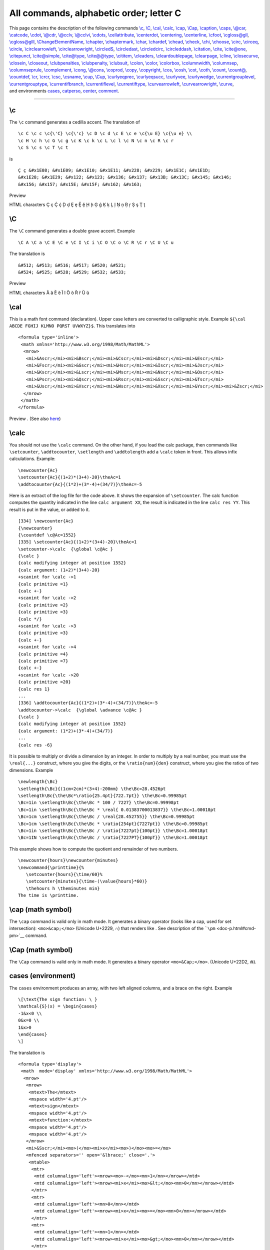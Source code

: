 All commands, alphabetic order; letter C
========================================

| This page contains the description of the following commands
  `\\c <#cmd-c>`__, `\\C <#cmd-CC>`__, `\\cal <#cmd-cal>`__,
  `\\calc <#cmd-calc>`__, `\\cap <#cmd-cap>`__, `\\Cap <#cmd-Ccap>`__,
  `\\caption <#cmd-caption>`__, `\\caps <#cmd-caps>`__,
  `\\@car <#cmd-car>`__, `\\catcode <#cmd-catcode>`__,
  `\\cdot <#cmd-cdot>`__, `\\@cdr <#cmd-car>`__,
  `\\@cclv <#cmd-cclv>`__, `\\@cclvi <#cmd-cclv>`__,
  `\\cdots <#cmd-cdots>`__, `\\cellattribute <#cmd-cellattribute>`__,
  `\\centerdot <#cmd-centerdot>`__, `\\centering <#cmd-centering>`__,
  `\\centerline <#cmd-centerline>`__, `\\cfoot <#cmd-cfoot>`__,
  `\\cgloss@gll <#cmd-cgloss>`__, `\\cgloss@glll <#cmd-cgloss>`__,
  `\\ChangeElementName <#cmd-changeelementname>`__,
  `\\chapter <#cmd-chapter>`__, `\\chaptermark <#cmd-chaptermark>`__,
  `\\char <#cmd-char>`__, `\\chardef <#cmd-chardef>`__,
  `\\chead <#cmd-chead>`__, `\\check <#cmd-check>`__,
  `\\chi <#cmd-chi>`__, `\\choose <#cmd-choose>`__,
  `\\circ <#cmd-circ>`__, `\\circeq <#cmd-circeq>`__,
  `\\circle <#cmd-circle>`__,
  `\\circlearrowleft <#cmd-circlearrowleft>`__,
  `\\circlearrowright <#cmd-circlearrowright>`__,
  `\\circledS <#cmd-circledS>`__, `\\circledast <#cmd-circledast>`__,
  `\\circledcirc <#cmd-circledcirc>`__,
  `\\circleddash <#cmd-circleddash>`__, `\\citation <#cmd-citation>`__,
  `\\cite <#cmd-cite>`__, `\\cite@one <#cmd-citeone>`__,
  `\\citepunct <#cmd-citepunct>`__, `\\cite@simple <#cmd-citesimple>`__,
  `\\cite@type <#cmd-citetype>`__, `\\cite@@type <#cmd-citetype>`__,
  `\\cititem <#cmd-cititem>`__, `\\cleaders <#cmd-cleaders>`__,
  `\\cleardoublepage <#cmd-cleardoublepage>`__,
  `\\clearpage <#cmd-clearpage>`__, `\\cline <#cmd-cline>`__,
  `\\closecurve <#cmd-closecurve>`__, `\\closein <#cmd-closein>`__,
  `\\closeout <#cmd-closeout>`__,
  `\\clubpenalties <#cmd-clubpenalties>`__,
  `\\clubpenalty <#cmd-clubpenalty>`__, `\\clubsuit <#cmd-clubsuit>`__,
  `\\colon <#cmd-colon>`__, `\\color <#cmd-color>`__,
  `\\colorbox <#cmd-colorbox>`__, `\\columnwidth <#cmd-columnwidth>`__,
  `\\columnsep <#cmd-columnwidth>`__,
  `\\columnseprule <#cmd-columnwidth>`__,
  `\\complement <#cmd-complement>`__, `\\cong <#cmd-cong>`__,
  `\\@cons <#cmd-car>`__, `\\coprod <#cmd-coprod>`__,
  `\\copy <#cmd-copy>`__, `\\copyright <#cmd-copyright>`__,
  `\\cos <#cmd-cos>`__, `\\cosh <#cmd-cosh>`__, `\\cot <#cmd-cot>`__,
  `\\coth <#cmd-coth>`__, `\\count <#cmd-count>`__,
  `\\count@ <#cmd-count-at>`__, `\\countdef <#cmd-countdef>`__,
  `\\cr <#cmd-cr>`__, `\\crcr <#cmd-crcr>`__, `\\csc <#cmd-csc>`__,
  `\\csname <#cmd-csname>`__, `\\cup <#cmd-cup>`__,
  `\\Cup <#cmd-Ccup>`__, `\\curlyeqprec <#cmd-curlyeqprec>`__,
  `\\curlyeqsucc <#cmd-curlyeqsucc>`__, `\\curlyvee <#cmd-curlyvee>`__,
  `\\curlywedge <#cmd-curlywedge>`__,
  `\\currentgrouplevel <#cmd-currentgrouplevel>`__,
  `\\currentgrouptype <#cmd-currentgrouptype>`__,
  `\\currentifbranch <#cmd-currentifbranch>`__,
  `\\currentiflevel <#cmd-currentifbranch>`__,
  `\\currentiftype <#cmd-currentifbranch>`__,
  `\\curvearrowleft <#cmd-curvearrowleft>`__,
  `\\curvearrowright <#cmd-curvearrowright>`__,
  `\\curve <#cmd-curve>`__,
| and environments `cases <#env-cases>`__, `catperso <#env-catperso>`__,
  `center <#env-center>`__, `comment <#env-comment>`__.

--------------

.. _cmd-c:

\\c
---

The ``\c`` command generates a cedilla accent. The translation of

.. container:: ltx-source

   ::

      \c C \c c \c{\'C} \c{\'c} \c D \c d \c E \c e \c{\u E} \c{\u e} \\
      \c H \c h \c G \c g \c K \c k \c L \c l \c N \c n \c R \c r 
      \c S \c s \c T \c t

is

.. container:: xml_out

   ::

      Ç ç &#x1E08; &#x1E09; &#x1E10; &#x1E11; &#x228; &#x229; &#x1E1C; &#x1E1D;
      &#x1E28; &#x1E29; &#x122; &#x123; &#x136; &#x137; &#x13B; &#x13C; &#x145; &#x146; 
      &#x156; &#x157; &#x15E; &#x15F; &#x162; &#x163;

Preview |cedilla accents|

HTML characters Ç ç Ḉ ḉ Ḑ ḑ Ȩ ȩ Ḝ ḝ Ḩ ḩ Ģ ģ Ķ ķ Ļ ļ Ņ ņ Ŗ ŗ Ş ş Ţ ţ

.. _cmd-CC:

\\C
---

The ``\C`` command generates a double grave accent. Example

.. container:: ltx-source

   ::

      \C A \C a \C E \C e \C I \C i \C O \C o \C R \C r \C U \C u

The translation is

.. container:: xml_out

   ::

      &#512; &#513; &#516; &#517; &#520; &#521;
      &#524; &#525; &#528; &#529; &#532; &#533;

Preview |double grave accents|

HTML characters Ȁ ȁ Ȅ ȅ Ȉ ȉ Ȍ ȍ Ȑ ȑ Ȕ ȕ

.. _cmd-cal:

\\cal
-----

This is a math font command (declaration). Upper case letters are
converted to calligraphic style. Example
``${\cal ABCDE FGHIJ KLMNO PQRST UVWXYZ}$``. This translates into

.. container:: xml_out

   ::

      <formula type='inline'>
       <math xmlns='http://www.w3.org/1998/Math/MathML'>
        <mrow>
         <mi>&Ascr;</mi><mi>&Bscr;</mi><mi>&Cscr;</mi><mi>&Dscr;</mi><mi>&Escr;</mi>
         <mi>&Fscr;</mi><mi>&Gscr;</mi><mi>&Hscr;</mi><mi>&Iscr;</mi><mi>&Jscr;</mi>
         <mi>&Kscr;</mi><mi>&Lscr;</mi><mi>&Mscr;</mi><mi>&Nscr;</mi><mi>&Oscr;</mi>
         <mi>&Pscr;</mi><mi>&Qscr;</mi><mi>&Rscr;</mi><mi>&Sscr;</mi><mi>&Tscr;</mi>
         <mi>&Uscr;</mi><mi>&Vscr;</mi><mi>&Wscr;</mi><mi>&Xscr;</mi><mi>&Yscr;</mi><mi>&Zscr;</mi>
        </mrow>
       </math>
      </formula>

Preview |$cal ...$|. (See also `here <mml_ex.html#math-font>`__)

.. _cmd-calc:

\\calc
------

You should not use the ``\calc`` command. On the other hand, if you load
the calc package, then commands like ``\setcounter``, ``\addtocounter``,
``\setlength`` and ``\addtolength`` add a ``\calc`` token in front. This
allows infix calculations. Example:

.. container:: ltx-source

   ::

      \newcounter{Ac}
      \setcounter{Ac}{(1+2)*(3+4)-20}\theAc=1
      \addtocounter{Ac}{(1*2)+(3*-4)+(34/7)}\theAc=-5

Here is an extract of the log file for the code above. It shows the
expansion of ``\setcounter``. The calc function computes the quantity
indicated in the line ``calc argument XX``, the result is indicated in
the line ``calc res YY``. This result is put in the value, or added to
it.

.. container:: log_out

   ::

      [334] \newcounter{Ac}
      {\newcounter}
      {\countdef \c@Ac=1552}
      [335] \setcounter{Ac}{(1+2)*(3+4)-20}\theAc=1
      \setcounter->\calc  {\global \c@Ac }
      {\calc }
      {calc modifying integer at position 1552}
      {calc argument: (1+2)*(3+4)-20}
      +scanint for \calc ->1
      {calc primitive =1}
      {calc +-}
      +scanint for \calc ->2
      {calc primitive =2}
      {calc primitive =3}
      {calc */}
      +scanint for \calc ->3
      {calc primitive =3}
      {calc +-}
      +scanint for \calc ->4
      {calc primitive =4}
      {calc primitive =7}
      {calc +-}
      +scanint for \calc ->20
      {calc primitive =20}
      {calc res 1}
      ...
      [336] \addtocounter{Ac}{(1*2)+(3*-4)+(34/7)}\theAc=-5
      \addtocounter->\calc  {\global \advance \c@Ac }
      {\calc }
      {calc modifying integer at position 1552}
      {calc argument: (1*2)+(3*-4)+(34/7)}
      ...
      {calc res -6}

It is possible to multiply or divide a dimension by an integer. In order
to multiply by a real number, you must use the ``\real{...}`` construct,
where you give the digits, or the ``\ratio{num}{den}`` construct, where
you give the ratios of two dimensions. Example

.. container:: ltx-source

   ::

      \newlength{\Bc}
      \setlength{\Bc}{(1cm+2cm)*(3+4)-200mm} \the\Bc=28.4526pt
      \setlength\Bc{\the\Bc*\ratio{25.4pt}{722.7pt}} \the\Bc=0.99985pt
      \Bc=1in \setlength\Bc{\the\Bc * 100 / 7227} \the\Bc=0.99998pt
      \Bc=1in \setlength\Bc{\the\Bc * \real{ 0.01383700013837}} \the\Bc=1.00018pt
      \Bc=1cm \setlength\Bc{\the\Bc / \real{28.452755}} \the\Bc=0.99985pt
      \Bc=1cm \setlength\Bc{\the\Bc * \ratio{254pt}{7227pt}} \the\Bc=0.99985pt
      \Bc=1in \setlength\Bc{\the\Bc / \ratio{7227pt}{100pt}} \the\Bc=1.00018pt
      \Bc=1IN \setlength\Bc{\the\Bc / \ratio{7227PT}{100pT}} \the\Bc=1.00018pt

This example shows how to compute the quotient and remainder of two
numbers.

.. container:: ltx-source

   ::

      \newcounter{hours}\newcounter{minutes}
      \newcommand{\printtime}{%
         \setcounter{hours}{\time/60}%
         \setcounter{minutes}{\time-(\value{hours}*60)}
         \thehours h \theminutes min}
      The time is \printtime.

.. _cmd-cap:

\\cap (math symbol)
-------------------

The ``\cap`` command is valid only in math mode. It generates a binary
operator (looks like a cap, used for set intersection):
``<mo>&cap;</mo>`` (Unicode U+2229, ∩) that renders like |$cap$|. See
description of the ```\pm`` <doc-p.html#cmd-pm>`__ command.

.. _cmd-Ccap:

\\Cap (math symbol)
-------------------

The ``\Cap`` command is valid only in math mode. It generates a binary
operator ``<mo>&Cap;</mo>``. (Unicode U+22D2, ⋒).

.. _env-cases:

cases (environment)
-------------------

The ``cases`` environment produces an array, with two left aligned
columns, and a brace on the right. Example

.. container:: ltx-source

   ::

      \[\text{The sign function: \ } 
      \mathcal{S}(x) = \begin{cases}
      -1&x<0 \\
      0&x=0 \\
      1&x>0
      \end{cases}
      \]

The translation is

.. container:: xml_out

   ::

      <formula type='display'>
       <math  mode='display' xmlns='http://www.w3.org/1998/Math/MathML'>
        <mrow>
         <mrow>
          <mtext>The</mtext>
          <mspace width='4.pt'/>
          <mtext>sign</mtext>
          <mspace width='4.pt'/>
          <mtext>function:</mtext>
          <mspace width='4.pt'/>
          <mspace width='4.pt'/>
         </mrow>
         <mi>&Sscr;</mi><mo>(</mo><mi>x</mi><mo>)</mo><mo>=</mo>
         <mfenced separators='' open='&lbrace;' close='.'>
          <mtable>
           <mtr>
            <mtd columnalign='left'><mrow><mo>-</mo><mn>1</mn></mrow></mtd>
            <mtd columnalign='left'><mrow><mi>x</mi><mo>&lt;</mo><mn>0</mn></mrow></mtd>
           </mtr>
           <mtr>
            <mtd columnalign='left'><mn>0</mn></mtd>
            <mtd columnalign='left'><mrow><mi>x</mi><mo>=</mo><mn>0</mn></mrow></mtd>
           </mtr>
           <mtr>
            <mtd columnalign='left'><mn>1</mn></mtd>
            <mtd columnalign='left'><mrow><mi>x</mi><mo>&gt;</mo><mn>0</mn></mrow></mtd>
           </mtr>
          </mtable>
        </mfenced>
        </mrow>
       </math>
      </formula>

|the sign function|

.. _cmd-caption:

\\caption
---------

Inside a ```figure`` <doc-f.html#env-figure>`__ or
```table`` <doc-t.html#env-table>`__ environment you can use
``\caption`` for a caption. Only one caption is allowed. See these
environments for examples.

.. _cmd-caps:

\\caps
------

Command from the soul package, that takes an argument and behaves like
``\textit``. For an example, see ```\ul`` <doc-u.html#cmd-ul>`__.

.. _cmd-car:

\\@car, \\@carcube, \\@cdr, \\@cons, \\@nil, \\@nnil
----------------------------------------------------

There are different ways to manipulate lists of tokens; some of them use
Lisp names, like those described here. The ``\@nil`` command is
undefined, it is used as end-of-list marker. The ``\@nnil`` command is a
macro without argument whose expansion is ``\@nil``; it is in general
used in comparisons. Both commands ``\@car`` and ``\@cdr`` read a token
list terminated by ``\@nil``, they return the first token, or the
remaining ones.

In Lisp, cons(A,B) produces a list whose car is A and whose cdr is B; in
other words, it adds a list element A in front of a list B. In TeX most
functions add material at the end of the list, for instance
``\addto@hook``; this is a command that takes as first argument a
reference to a token list register, it appends the second argument to
the end of the list. The command ``\g@addto@macro`` behaves the same,
but the first argument is the name of a command without argument. The g
in the command name means that the command is globally modified. The
command ``\@cons`` behaves in a similar fashion, but the result is fully
expanded, moreover, the ``\@elt`` token is added at the end of the
initial list. For instance ``\@addtoreset{foo}{bar}`` constructs the
token ``\cl@bar`` and calls ``\@cons`` with ``{foo}`` (with the braces)
as second argument. In some cases (for instance when you say
``\stepcounter``) the command ``\cl@bar`` is evaluated, with some value
of ``\@elt`` (for instance, as a macro that takes one argument, a
counter name and resets it).

.. container:: ltx-source

   ::

      \def\test#1{\def\res{#1}\ifx\foo\res\else \ERROR\fi}

      \edef\foo{\@car 123\@nil} \test{1}
      \edef\foo{\@car {1}23\@nil} \test{1}
      \edef\foo{\@car {123}{456}{7}\@nil} \test{123}
      \edef\foo{\@carcube1234567\@nil}\test{123}
      \edef\foo{\@cdr 123\@nil} \test{23}
      \edef\foo{\@cdr {134}{x}\@nil}   \test{x}
      \edef\foo{\@cdr {134}{{x}}\@nil} \test{{x}}
      \let\foo\@nnil \test{\@nil}
      \toks@={abc\foo}\addto@hook\toks@{x\bar}
      \expandafter\def\expandafter\foo\expandafter{\the\toks@} \test{abc\foo x\bar}
      \g@addto@macro\foo{y\gee} \test{abc\foo x\bar y\gee}
      \def\xx{456}
      \def\foo{123}\@cons\foo{\xx78}\test{123\@elt45678}

.. _cmd-catcode:

\\catcode
---------

When you say ``\catcode13 12``, you change the category code of the
character number 13 to the value 12. See
`scanint <doc-s.html#fct-scanint>`__ for details of how numbers are
read. The first integer must be a valid character code (between 0 and
255 in TeX, up to 65535 in *Tralics*), and the second a valid category
code (between 0 and 15). See documentation on
`catcodes <doc-symbols.html>`__ for how to use them. In a construction
like :literal:`\\catcode`\A=\catcode`\a`, the first number is
:literal:`\`\A`, it is followed by an optional equals sign, and the
second number is :literal:`\\catcode`\a`: this is the value of the
category code of the letter a.

.. _env-catperso:

catperso (obsolete Raweb environment)
-------------------------------------

The ``catperso`` environment takes one argument (a title), and the
content is put in a ``<catperso>`` element. This content should be a
list of ``\pers`` commands. See ```\pers`` <doc-p.html#cmd-pers>`__ for
an example.

.. _cmd-cclv:

\\@cclv, \\@cclvi
-----------------

If you say ``\count\@cclv=\@cclvi``, this puts 256 into the count
register number 255. Do not use these constants in any other context.

.. _cmd-cdot:

\\cdot (math symbol)
--------------------

The ``\cdot`` command is valid only in math mode. It generates a binary
operator (centered dot): ``<mo>&middot;</mo>``. (Unicode U+B7, ·) See
description of the ```\pm`` <doc-p.html#cmd-pm>`__ command.

.. _cmd-cdots:

\\cdots (math symbol)
---------------------

The ``\cdots`` command is valid only in math mode. It generates a
miscellaneous symbol (three centered dots in a row):
``<mo>&ctdot;</mo>``. (Unicode U+22EF, ⋯) See description of the
```\ldots`` <doc-l.html#cmd-ldots>`__ command.

.. _cmd-cellattribute:

\\cellattribute (Tralics command)
---------------------------------

If you say ``\cellattribute{columnalign}{left}``, this adds the
attribute pair ``columnalign='left'`` to the current cell. The command
can be used only in math mode; you should not use this command outside a
table (or a construction like the align environment that produces a
table). For an example of use, see
```\mathattribute`` <doc-m.html#cmd-mathattribute>`__.

.. _env-center:

center (environment)
--------------------

The effect of ``\begin{center} ... \end{center}`` is more or less the
same as ``{\centering ...}``. See below.

.. _cmd-centerdot:

\\centerdot (math symbol)
-------------------------

The ``\cdot`` command is valid only in math mode. It generates a
centered dot: ``<mo>&sdot;</mo>``. (Unicode U+22C5, ⋅) See description
of the ```\pm`` <doc-p.html#cmd-pm>`__ command.

.. _cmd-centering:

\\centering
-----------

The ``\centering`` command has two effects. It defines locally some
variable to a non-zero value (one, in fact). If this variable is set,
every paragraph will have a ``rend`` attribute (here ``rend='center'``).
The commands ``\par``, ``\indent`` and ``\noindent`` will behave in the
same fashion (indentation is incompatible with centering). The variable
is also set by the ``\raggedleft`` or ``\raggedright`` commands (in
these cases, indentation makes sense). Moreover, if the current
paragraph has no ``rend`` attribute, one will be added.

Instead of using the ``\centering``, ``\raggedleft`` or ``\raggedright``
commands, you can use the ``center``, ``flushright`` or ``flushleft``
environments. You can also use two environments ``quote`` and
``quotation``, that are not associated to a command. These environments
start a new paragraph. Note that “flushright” is the equivalent of
“raggedleft”. Example.

.. container:: ltx-source

   ::

      {\centering a \indent a1 \noindent a2 \\ a3\par a4} \par
      {\raggedleft b \indent b1 \noindent b2 \\ b3\par b4} \par
      {\raggedright c \indent c1 \noindent c2 \\ c3\par c4} \par
      {\centering\raggedright d \indent d1 \noindent d2 \\ d3\par d4} \par
      {f\centering\raggedright e \indent e1 \noindent e2 \\ e3\par e4} \par
      \begin{center}A \indent A1 \noindent A2 \\ A3 \par A4\end{center}
      \begin{flushright}B \indent B1 \noindent B2 \\ B3 \par B4\end{flushright}
      \begin{flushleft}C \indent C1 \noindent C2 \\ C3\par C4\end{flushleft}
      \begin{center}\begin{flushleft}D \indent D1 \noindent D2 \\ D3\par D4\end{flushleft}\end{center}
      F\begin{center}\begin{flushleft} E \indent E1 \noindent E2 \\ E3 \par E4\end{flushleft}\end{center}
      \begin{quote}I \indent I1 \noindent I2 \\ I3 \par I4\end{quote}
      \begin{quotation}J \indent J1 \noindent J2 \\ J3 \par J4\end{quotation}

The translation is the following. There are two lines with
``\centering\raggedright``. In the first case, the command is seen in
vertical mode (outside paragraph), so that the letter d will be in a new
paragraph, a flushed-left one. In the second case, the command appears
in vertical mode, so that ``f\centering`` will center the f (and the e
that follows). The e1 is flushed-left since ``\\`` start a new
paragraph. On the other hand, D and E are flushed left, because the
environment insert an implicit ``\par`` (both letters are seen in
vertical mode).

The XML result is `shown here <doc-laux.html#centering>`__.

The names in the example above are not hard coded. If the configuration
file contains the following lines,

.. container:: ltx-source

   ::

        att_rend = "Rend"
        att_centering = "Center"
        att_flush_left = "FlushLeft"
        att_flush_right = "FlushRight"
        att_quote = "Quote"
        att_quotation = "Quotation"
        att_noindent = "Noindent"

then the translation will be as `shown
here <doc-laux.html#centering-new>`__.

.. _cmd-centerline:

\\centerline
------------

Implemented as a no-op in *Tralics* for compatibility reasons before
version 2.11.3. After that, the three commands ``\centerline``,
``\leftline`` and ``\rightline`` are ignored inside a table or figure,
they start a new paragraph otherwise. These three commands, as well as
``\llap`` and ``\rlap`` produce a line element, with an attribute
depending on the command. Example:

.. container:: ltx-source

   ::

      \centerline{A\it B}\leftline{C\it D}\rightline{E\it F}\rlap{G\it H}\llap{I\it J}

Translation

.. container:: xml_out

   ::

      <p>
      <line rend='center'>A<font-italic-shape>B</font-italic-shape></line>
      <line rend='left'>C<font-italic-shape>D</font-italic-shape></line>
      <line rend='right'>E<font-italic-shape>F</font-italic-shape></line>
      <line rend='rlap'>G<font-italic-shape>H</font-italic-shape></line>
      <line rend='llap'>I<font-italic-shape>J</font-italic-shape></line></p>

.. _cmd-cfoot:

\\cfoot
-------

The ``\cfoot`` command is valid only if the fancyvrb package is loaded.
It takes an optional argument A, and a required argument B (the default
value of A is B). The effect is to define the middle part of the page
footer to A for even pages, to B for odd pages. For more information,
see documentation of ```\fancyhf`` <doc-f.html#cmd-fancyhf>`__.

.. _cmd-cgloss:

\\cgloss@gll, \\cgloss@glll
---------------------------

These are the internal commands used by the cgloss4e package.

.. _cmd-changeelementname:

\\ChangeElementName (Tralics command)
-------------------------------------

The default translation of ``\pagereref{here}`` has the form
``<ref target='uid2' rend='page'/>`` You can change it to
``<Ref target='uid2' rend='Page'/>`` by either adding a declaration in
the configuration file (the first three lines shown here produce the
same effect):

.. container:: ltx-source

   ::

      xml_ref_name="Ref"
      xml_ref="Ref"
      elt_ref="Ref"
      att_page="Page"

or by adding a declaration in the source file, as shown here. There is
no prefix such as 'elt or 'att'. The starred version changes the
attribute name, the unstarred one changes the element name.

.. container:: ltx-source

   ::

      \ChangeElementName{ref}{Ref}
      \ChangeElementName*{page}{Page}

There are are items in the configuration file that do not start with one
of those prefixes; the value cannot be changed in the TeX file. In some
cases, setting a value in the configuration file is equivalent to
specifying an argument to the Tralics program, in this case the behavior
is explained in `Options of the tralics command <raweb.html#options>`__,
otherwise follow links.

-  The values lang_fr and lang_en can be used to change the value of the
   language attribute of the main element, in case it is used.
-  The value distinguish_refer_in_rabib must be true, false, yes or no;
   it is specific to the raweb, you can use an option (with the same
   name) to the program instead.
-  The effect of entity_names="foo" is the same as calling the program
   with option entnames=foo
-  The effect of alternate_item=true/false is to change the ``\item``
   command, see `\\@item <doc-i.html#cmd-at-item>`__.
-  The effect of url_font is to provide a default value for
   ```\urlfont`` <doc-u.html#cmd-url-font>`__.
-  The effect of everyjob is to set
   ```\everyjob`` <doc-e.html#cmd-everyjob>`__.
-  The effect no_footnote_hack=true/false is to modify the behavior of
   ```\footnote`` <doc-f.html#cmd-footnote>`__.
-  The effect use_font_elt=true/false use_all_sizes=true/false
   pack_font_att=true/false is to modify the translation of font
   changing commands like ```\rm`` <doc-r.html#cmd-rm>`__, see also
   ```\fontencoding`` <doc-f.html#cmd-ltfont>`__.
-  The effect of bibtex_fields=L and bibtex_extensions=L is to extend
   the list of bibliography fields or entry types with values from the
   space-separated list L.
-  The effect mfenced_separator_val="value" is to add
   ``separators='value'`` as attribute pair in a ``<mfenced/>`` element.
   Special case: if value is NONE, no attribute is added, if value is
   mrow, then a ``<mrow/>`` element is added to the math formula so that
   separators become useless.
-  Setting theme_vals, ur_vals, section_vals, fullsection_vals,
   affiliation_vals, profession_vals is meaningful only in Raweb mode,
   and modifying the values is only allowed for the Raweb Team. See
   `Configuration file for the raweb <raweb.html#conffile>`__ for
   details.
-  The effect of mml_font_normal ="foo" is to change the name of the
   normal math font in no-MathMl mode; there are 15 such fonts, see
   `math fonts <doc-m.html#cmd-mmlfont>`__ for details.
-  Setting makefo, makehtml, checkxml, makepdf, makedvi, dvitops,
   generatedvi, generateps is obsolete.

.. _cmd-chapter:

\\chapter
---------

The ``\chapter`` command is used to divide a text in smaller parts. It
increments the ``chapter`` counter and resets the dependent counters.
See the description of the ```\part`` <doc-p.html#cmd-part>`__ command.

.. _cmd-chaptermark:

\\chaptermark
-------------

The ``\chaptermark`` command takes one argument, and does nothing. It is
called in LaTeX, by the ``\chapter`` command, with as argument the name
of the chapter. (In *Tralics*, the sectioning commands like ``\chapter``
do not call ``\xxxmark``). Its purpose is to define page marks. See
```\markright`` <doc-m.html#cmd-markright>`__ for explanations on
``\markmark`` and ``\markboth`` and the mark system.

In the report class, page headings use either ``\leftmark`` and
``\rightmark`` (for even and odd numbered pages) or ``\rightmark``
(single-side case). The ``\ps@headings`` command redefines the mark
command as follows.

.. container:: ltx-source

   ::

       
      % two-sided code 
      \renewcommand\chaptermark[1]{%
        \markright {\MakeUppercase{%
           \ifnum \c@secnumdepth >\m@ne
               \@chapapp\ \thechapter. \ %
           \fi
           #1}}}
      % single-sided case 
      \renewcommand\chaptermark[1]{%
        \markboth {\MakeUppercase{%
          \ifnum \c@secnumdepth >\m@ne
              \@chapapp\ \thechapter. \ %
          \fi
          #1}}{}}%

.. _cmd-char:

\\char
------

The ``\char`` command is a TeX primitive that reads an integer that
should be a valid letter. In TeX, numbers should be in the range 0-255.
See `scanint <doc-s.html#fct-scanint>`__ for details. In *Tralics*, a
27bit integer is allowed. Characters less than 32 or greater than 255
are printed using a &# notation; the three characters < > and & are
printed symbolically, the null character is not printed; otherwise the
character is printed as-is.

In the following example, the current language is French, and the last
line shows what *Tralics* does with normal characters. There is also a
line indicating the result in verbatim mode.

.. container:: ltx-source

   ::

      {\language=1
      \char60\ \char0\ \char 10\ \char233\ \char 300\ 
      \char126\ \char45- \char39' \char96` \char60< \char62>
      \char59\char58\char33\char63\char171\char 187\char38
      \verb@~--''``<<>>;:!?«»&@
      ~--''``<<>>;:!?«»\&}

The XML result is the following:

.. container:: xml_out

   ::

      &lt;  &#xA; é &#x12C; ~ -- '' `` &lt;&lt; &gt;&gt;
      ;:!?«»&amp;
      <hi rend='it'>~-&ZeroWidthSpace;-&ZeroWidthSpace;'&ZeroWidthSpace;'&ZeroWidthSpace;
      `&ZeroWidthSpace;`&ZeroWidthSpace;&lt;&ZeroWidthSpace;&lt;&ZeroWidthSpace;&gt;&ZeroWidthSpace;
      &gt;&ZeroWidthSpace;;:!?«»&amp;</hi>
      &nbsp;&ndash;&nbsp;»«&nbsp;«&nbsp;»&nbsp;;&nbsp;:&nbsp;!&nbsp;?«&nbsp;»&amp;

Note the following. Using the ``\char`` command disable ligatures
(double and triple dash into en-dash or em-dash, quotes into guillemets
in French). The same is done in verbatim mode. However, in verbatim mode
a special ``&ZeroWidthSpace;`` character entity is added (depending on
the command line options), to make sure that the ligatures will not
appear later (for instance, if TeX rereads the XML).

.. _cmd-chardef:

\\chardef
---------

If you say ``\chardef\foo124``, then you can use ``\foo`` instead of
``\char124``. See `scanint <doc-s.html#fct-scanint>`__ for how numbers
are read. For instance, after the declaration
:literal:`\\chardef\#=`\#`, you can use ``\#`` when you want to typeset
a sharp sign. In TeX, characters have 8bits, *Tralics* allows 27bit
characters. (The translation of ``\char67108864`` is ``&#x4000000;``,
whether or not this is valid XML.)

After ``\chardef\active=13``, you can say
:literal:`\\catcode`\A=\active` when you want the letter A to become
active. (the ``\active`` command is defined in this way in LaTeX and
*Tralics*). But outside this context, ``\active`` is a character (German
opening comma in the T1 font encoding).

Finally, the ```\newbox`` <doc-n.html#cmd-newbox>`__ command uses
``\chardef`` for defining the reference.

.. _cmd-chead:

\\chead
-------

The ``\chead`` command is valid only if the fancyvrb package is loaded.
It takes an optional argument A, and a required argument B (the default
value of A is B). The effect is to define the middle part of the page
header to A for even pages, to B for odd pages. For more information,
see documentation of ```\fancyhf`` <doc-f.html#cmd-fancyhf>`__.

.. _cmd-check:

\\check
-------

The ``\check`` command puts a check accent over a kernel. It works only
in math mode (in text mode, you should use the
`\\v <doc-v.html#cmd-v>`__ command). See also the
```\acute`` <doc-a.html#cmd-acute>`__ command.

.. _cmd-chi:

\\chi (math symbol)
-------------------

The ``\chi`` command is valid only in math mode. It generates a Greek
letter: ``<mi>&chi;</mi>`` (Unicode U+3C7, χ) that renders like
|$chi$|. See description of the ```\alpha`` <doc-a.html#cmd-alpha>`__
command.

.. _cmd-choose:

\\choose
--------

This is a Plain TeX command, defined as ``\atopwithdelims()``. Instead
of ``a\choose b``, you should use the LaTeX construction
``\binom{a}{b}``. See description of the
```\atopwithdelims`` <doc-a.html#cmd-atopwithdelims>`__ and
```\binom`` <doc-b.html#cmd-binom>`__ commands.

.. _cmd-circ:

\\circ (math symbol)
--------------------

The ``\circ`` command is valid only in math mode. It generates a binary
operator (small circle): ``<mo>&SmallCircle;</mo>`` (Unicode U+2218, ∘)
that renders like |$circ$|. See description of the
```\pm`` <doc-p.html#cmd-pm>`__ command.

.. _cmd-circeq:

\\circeq (math symbol)
----------------------

The ``\circeq`` command is valid only in math mode. It generates
``<mo>&circeq;</mo>`` (Unicode U+2257, ≗).

.. _cmd-circle:

\\circle
--------

You can say ``\circle{diam}`` or ``\circle*{diam}`` in a
`picture <doc-p.html#env-picture>`__ environment. The result is a
(hollow) circle or a disk (filled circle), whose center is the reference
point, and whose diameter is the argument. Examples are given elsewhere.

.. _cmd-circlearrowleft:

\\circlearrowleft (math symbol)
-------------------------------

The ``\circlearrowleft`` command is valid only in math mode. It
generates ``<mo>&#x2940;</mo>`` (Unicode U+2940, ⥀).

.. _cmd-circlearrowright:

\\circlearrowright (math symbol)
--------------------------------

The ``\circlearrowright`` command is valid only in math mode. It
generates ``<mo>&#x2941;</mo>`` (Unicode U+2941, ⥁).

.. _cmd-circledS:

\\circledS (math symbol)
------------------------

The ``\circledS`` command is valid only in math mode. It generates
``<mo>&circledS;</mo>`` (Unicode U+24C8, Ⓢ).

.. _cmd-circledast:

\\circledast (math symbol)
--------------------------

The ``\circledast`` command is valid only in math mode. It generates
``<mo>&circledast;</mo>`` (Unicode U+229B, ⊛).

.. _cmd-circledcirc:

\\circledcirc (math symbol)
---------------------------

The ``\circeq`` command is valid only in math mode. It generates
``<mo>&circledcirc;</mo>`` (Unicode U+229A, ⊚).

.. _cmd-circleddash:

\\circleddash (math symbol)
---------------------------

The ``\circleddash`` command is valid only in math mode. It generates
``<mo>&circleddash;</mo>`` (Unicode U+229D, ⊝).

.. _cmd-citation:

\\citation (Tralics command)
----------------------------

The ``\citation`` command is used by *Tralics* to start a bibliographic
reference. In general, the command is created by *Tralics* from a bib
file. Let's consider this reference to the MathML Web page.

.. container:: ltx-source

   ::

      @Misc{mathml2,
        author =  {David Carlisle and 
                   Patrick Ion and
                   Robert Miner and
                   Nico Poppelier},
        title =    {Mathematical Markup Language (MathML) Version 2.0},
        howpublished = {http://www.w3.org/TR/MathML2/},
        year =     {2001},
      }

It will be translated by *Tralics* into this piece of LaTeX code.

.. container:: ltx-source

   ::

      \citation{CIMP01}{cite:mathml2}{bid4}{year}{misc}
      \bauthors{\bpers[David]{D.}{}{Carlisle}{}
        \bpers[Patrick]{P.}{}{Ion}{}\bpers[Robert]{R.}{}{Miner}{}
         \bpers[Nico]{N.}{}{Poppelier}{}}
      \cititem{btitle}{Mathematical Markup Language (MathML) Version 2.0}
      \cititem{bhowpublished}{http://www.w3.org/TR/MathML2/}
      \cititem{byear}{2001}
      \endcitation

The ``\citation`` command takes 5 parameters. The first argument is the
printed key. This is computed by *Tralics* as the initials of the
authors, plus two digits of the year (in some cases, it can be a number,
from one to N). The next argument is the cite key (note that
``\cite{foo}`` wants a citation with ``cite:foo``). The next argument is
a unique ID (*Tralics* uses ``bid`` plus an integer). Then comes a
string that is used for the Raweb (`year' is the default, but it can be
\`foot' or \`refer'). The last argument is a string (*Tralics* uses the
bibtex type of the entry). After this fifth argument, there can be an
optional argument that is ignored. The translation of ``\citation`` is a
``<citation>`` element with all the arguments as attributes. Here is the
translation of the previous entry.

.. container:: xml_out

   ::

      <citation from='year' key='CIMP01' id='bid4' userid='cite:mathml2' type='misc'>
      <bauteurs><bpers prenom='D.'  nom='Carlisle' prenomcomplet='David'/>
        <bpers prenom='P.' nom='Ion'  prenomcomplet='Patrick'/>
        <bpers prenom='R.' nom='Miner' prenomcomplet='Robert'/>
        <bpers prenom='N.' nom='Poppelier'  prenomcomplet='Nico'/>
        </bauteurs>
      <btitle>Mathematical Markup Language (MathML) Version 2.0</btitle>
      <bhowpublished>http://www.w3.org/TR/MathML2/</bhowpublished>
      <byear>2001</byear>
      </citation>

.. _cmd-cite:

\\cite, \\natcite
-----------------

The ``\cite`` command takes as argument a list of bibliographic
references and generates a ``<cit>`` element for each reference. The
value of the element is a ``<ref>`` element, whose ``target`` attribute
is computed when *Tralics* translates the ``\citation`` command
associated to it (see ```\citation`` <doc-c.html#cmd-citation>`__); this
mechanism has been generalised in version 2.5, see
```\cite@one`` <doc-c.html#cmd-citeone>`__.

The ``\natcite`` command produces a single ``<Cit>`` element, containing
one ``<ref>`` per citation. For instance
``\natcite[foo][bar][gee]{ref1,ref2}`` translates to

.. container:: xml_out

   ::

      <Cit type='foo'>(bar <ref target='bid0'/>;<ref target='bid1'/>, gee)</Cit>

The parentheses, commas, semi-colons etc are customized via the natbib
package.

The ``\cite`` command can take an optional argument, which is added to
the first ``<cit>`` element. No ``\cite`` command can appear in the
bibliography. Example:

.. container:: ltx-source

   ::

      \cite{toto,titi} \cite[text]{toto,titi} 
      \cite{mathml2}\cite[foo]{mathml2}

This is the resulting XML.

.. container:: xml_out

   ::

      <cit><ref target='bid0'/></cit><cit><ref target='bid1'/></cit>
      <cit><ref target='bid0'>text</ref></cit><cit><ref target='bid1'/></cit>
      <cit><ref target='bid2'/></cit><cit><ref target='bid2'>foo</ref></cit>

The resulting preview could be: |cite example|. Here the value of the
optional argument has disappeared, the red color means that you can
click on it (of course, you cannot click on the image).

The exact mechanism is the following. The ``\cite`` command has two
optional arguments, type and text, if only one argument is given, it is
the text. If the type is \`year' or \`refer', it is replaced by an empty
value. The ``\footcite`` command is equivalent to ``\cite``, but the
type is \`foot', there is one optional argument, the text. The required
argument of both the commands is a list of references. A token list is
constructed as follows: ``\footcitepre`` is inserted in the case of
``\footcite``. For each X in the reference list,
``\cite@one{type}{X}{text}`` is added to the result; the \`text' is
reset to empty after the first use. A separator is added between two
references; it is ``\footcitesep`` for ``\footcite``, and ``\citepunct``
otherwise. In the example shown above, we assume that the expansion of
this separator is empty. Once the list is constructed, it will be
expanded.

.. _cmd-citepunct:

\\citepunct (Tralics command)
-----------------------------

This command is used as separator for citations. Its default value is
comma-space.

.. _cmd-citeone:

\\cite@one (Tralics command)
----------------------------

The ``\cite@one{X}{Y}{Z}`` command is an internal command for citations.
There are three arguments: type, ref and text. The translation is a
single ``<cit>`` element. The value of the element is a ``<ref>``
element, whose ``target`` attribute points to an element created by the
``\citation`` command, according to the type and ref arguments (see also
`2.8.3 Bibliography and the raweb <raweb.html#rabib3>`__). Its value is
the translation of the text argument. In the case where the type is
“foot”, then ``rend='foot'`` is added to the attribute list of the
``<cit>`` element.

.. _cmd-citesimple:

\\cite@simple (Tralics command)
-------------------------------

Translation of ``\cite@simple{Knuth}`` is ``<ref target='xx'/>``.

.. _cmd-citetype:

\\cite@type, \\cite@@type (Tralics command)
-------------------------------------------

If ``\cite@@type`` is defined, it should be a command without arguments,
whose translation is only text; this text is added by ``\cite@one`` to
the attribute list of the current element, with name 'type'. [What
follows applies to version before 2.12.1] In the file natbib.plt v1.0,
we defined ``\def\cite@type#1#2{{\def \cite@@type {#1} \cite{#2}}}``,
and ``\def\citeyear{\cite@type{year}}``. Thus, ``\citeyear`` is like
``\cite``, but it takes no optional argument. Each ``<cit>`` element has
the attribute ``type='year'``.

.. _cmd-cititem:

\\cititem (Tralics command)
---------------------------

The ``\cititem`` command takes two arguments, the first is a character
string, that should be a valid XML element name, the second argument is
the content of this element; for usage, see
```\citation`` <doc-c.html#cmd-citation>`__. The translation of
``\cititem{foo}{bar}`` is ``<foo>bar</foo>``. The command is allowed
only in bibtex mode (say, inside a ``citation`` environment). However,
if ``\cititem-foo`` is defined (and not ``\relax``), this command is
called with argument ``bar``, and can be used, whatever the context.

.. _cmd-cleaders:

\\cleaders
----------

The ``\cleaders`` commands reads a box and names it \`cleaders'. See
`\\xleaders <doc-x.html#cmd-xleaders>`__ for details.

.. _cmd-cleardoublepage:

\\cleardoublepage
-----------------

The ``\cleardoublepage`` command did nothing in *Tralics* until version
2.11.3. It translates now to ``<cleardoublepage/>``, since there is no
page (neither single nor double) to clear.

.. _cmd-clearpage:

\\clearpage
-----------

The ``\clearpage`` command did nothing in *Tralics* until version
2.11.3. It translates now to ``<clearpage/>``.

.. _cmd-cline:

\\cline
-------

The ``\cline`` command takes one argument that is formed of two integers
*A* and *B* separated by a dash, with *0< A<=B* for instance,
``\cline{6-6}``, but you can also say
``\count0=1 \count1=3 \cline{\count0 -\count1}``. The effect is to put
an horizontal rule between rows *A* and *B* in a table. The idea is to
add, to some cells of the current current row, a
``bottom-border='true'`` attribute; the spans of each being taken into
account. If this fails, then a new row is added; it contains an empty
cells that spans over *A-1* columns, followed by a cell that spans over
*B+1* columns, with a ``bottom-border='true'`` attribute. See
description of the `\\\\ <doc-symbols.html#symbol-backslash>`__ command
for an example. See also the `page on arrays <doc-array.html>`__.

.. _cmd-closecurve:

\\closecurve
------------

The ``\closecurve`` command is defined by the curves package. See
```\arc`` <doc-a.html#cmd-arc>`__.

.. _cmd-closein:

\\closein
---------

You say ``\closein N``, where N is a valid input channel number (between
0 and 15, see `scanint <doc-s.html#fct-scanint>`__ for details). This
closes input channel number N. See
```\openin`` <doc-o.html#cmd-openin>`__ for an example.

.. _cmd-closeout:

\\closeout
----------

You say ``\closeout N``, where N is a valid output channel number
(between 0 and 15, see `scanint <doc-s.html#fct-scanint>`__ for
details). This closes output channel number N. See
```\openout`` <doc-o.html#cmd-openout>`__ for details.

.. _cmd-clubpenalties:

\\clubpenalties (internal integer)
----------------------------------

This is an extension defined by ε-TeX. See
```\widowpenalties`` <doc-w.html#cmd-widowpenalties>`__ for syntax and
usage.

.. _cmd-clubpenalty:

\\clubpenalty (internal integer)
--------------------------------

When you say ``\clubpenalty=100``, then TeX will use 100 as penalty for
a lonely line at the bottom of a page, when it computes optimal page
breaks. Unused by *Tralics*. (See `scanint <doc-s.html#fct-scanint>`__
for details of argument scanning).

.. _cmd-clubsuit:

\\clubsuit (math symbol)
------------------------

The ``\clubsuit`` command is valid only in math mode. It generates a
miscellaneous symbol (looks like a club suit): ``<mo>&clubsuit;</mo>``
(Unicode U+2663, ♣) that renders like |$clubsuit$|. See description of
the ```\ldots`` <doc-l.html#cmd-ldots>`__ command.

.. _cmd-colon:

\\colon (math symbol)
---------------------

The ``\colon`` command is valid only in math mode. It generates
``<mo lspace='0pt'>:</mo>``. This is a colon that has no space on the
left.

.. _cmd-color:

\\color, \\textcolor
--------------------

Colors are implemented in *Tralics* since version 2.13.4. The idea is to
define a color pool, and use references to it. The set of used colors
will be included at the start of the XML document, see example below.
The color package predefines basic colors (*black*, *white*, *red*,
*green*, *blue*, *cyan*, *magenta*, *yellow*), and if the option
``dvipsnames`` is given, more colors (like *Red*, *WildStrawberry*) are
defined in the ``named`` model. In the example that follows, colors 77,
79, and 80 are anonymous, while color 78 is user defined. We show here
the pool used in the example that follows.

.. container:: xml_out

   ::

      <colorpool><color id='colid3' value='1,0,0' model='rgb' name='red'/>
      <color id='colid4' value='0,1,0' model='rgb' name='green'/>
      <color id='colid10' value='0,0,1,0' model='cmyk' name='Yellow'/>
      <color id='colid24' value='0,1,1,0' model='cmyk' name='Red'/>
      <color id='colid27' value='0,0.96,0.39,0' model='cmyk' name='WildStrawberry'/>
      <color id='colid51' value='1,1,0,0' model='cmyk' name='Blue'/>
      <color id='colid77' value='.1,.2,.3' model='rgb'/>
      <color id='colid78' value='.1,.2,.3' model='rgb' name='mygreen'/>
      <color id='colid79' value='0,1,1,1' model='cmyk'/>
      <color id='colid80' value='.1,.2,.3,.4' model='cmyk'/>
      </colorpool>

The interpretation of ``\textcolor{red}{text}`` is the same as
``{\color{red}text}``. These two commands accept either a declared color
(like *red*, *Yellow* or *mygreen*) or a color model and a value as in
``\color[rgb]{.1,.2,.3}``. For simplicity ``\color[named]{Yellow}`` is
the same as ``\color{Yellow}`` (in LaTeX, this equivalence is provided
only if the package option ``usenames`` is given). The effect of
``\color{red}`` is to select the color \`colid3' as current color. The
``\normalcolor`` command selects the normal color. *Tralics* implements
colors like fonts: whenever a new paragraph is started, it may contain
one or more ``<hi>`` elements with the current color or font. Example.

.. container:: ltx-source

   ::

      {\color{red} textA \par textB {\it textC} textD}out
      {\color{Red} textD \color {Blue} textE \color[rgb]{.1,.2,.3} textF}out
      {\color[named]{Yellow} textG {\normalcolor this} and that}
      \colorbox{red}{textH etc\textcolor{myred}{redtext}etc\textcolor{mygreen}{greentext}}

Translation

.. container:: xml_out

   ::

      <p><hi color='colid3'>textA</hi></p>
      <p><hi color='colid3'>textB </hi><hi rend='it'><hi 
          color='colid3'>textC</hi></hi><hi color='colid3'> textD</hi>out
      <hi color='colid24'> textD </hi><hi color='colid51'> textE </hi><hi
          color='colid77'> textF</hi>out
      <hi color='colid10'> textG </hi>this<hi color='colid10'> and that</hi>
      <mbox color='colid3'>textH etc<hi color='colid27'>redtext</hi>etc<hi 
        color='colid78'>greentext</hi></mbox>

The command ``\definecolor`` takes 3 arguments, a color name, a model
and a value. If the model is ``named``, the value should be the name of
a color declared in the ``named`` model like *Yellow*. In fact, in the
example below, *myred* is a synonym for *WildStrawberry*, and *Tralics*
does not check that the color exists (an error will be signaled later,
when the color is used). The ``\pagecolor`` takes the same arguments as
``\color``, translation is a ``<pagecolor>`` element with a ``color``
attribute.

.. container:: ltx-source

   ::

      \definecolor{myred}{named}{WildStrawberry}
      \definecolor{mygreen}{rgb}{.1,.2,.3}
      \pagecolor{green}\pagecolor[rgb]{0,1,0}
      \colorbox{red}{textH etc\textcolor{myred}{redtext}etc%
       \textcolor{mygreen}{greentext}}
      \colorbox[cmyk]{0,1,1,1}{textI}
      \fcolorbox{red}{green}{textJ}
      \fcolorbox[cmyk]{0,1,1,1}{.1,.2,.3,.4}{textK}

Translation

.. container:: xml_out

   ::

      <pagecolor color='colid4'/><pagecolor color='colid4'/>
      <mbox color='colid3'>textH etc<hi color='colid27'>redtext</hi>etc
           <hi color='colid78'>greentext</hi></mbox>
      <mbox color='colid79'>textI</mbox>
      <mbox color2='colid4' color='colid3'>textJ</mbox>
      <mbox color2='colid80' color='colid79'>textK</mbox>

.. _cmd-colorbox:

\\colorbox, \\fcolorbox
-----------------------

These two commands behave like ``\mbox``, they produce a ``<mbox>``
element, but take an additional argument (the color) or two arguments
(in the case of ``\fcolorbox``, it is the color and the frame color). An
additional optional argument specifies the color model, see example
above.

.. _cmd-columnwidth:

\\columnwidth, \\columnsep, \\columnseprule (rigid length)
----------------------------------------------------------

These three dimensions are used by LaTeX in two column mode; they give
respectively the width of each column, the distance between these
columns, and the width of the rule between them (if zero, there is no
rule between columns). Setting these values has currently no effect in
*Tralics*. Before version 2.13.4, the width of the image in
``\includegraphics[width=.1\columnwidth]{xx}`` was 15mm, regardless of
the columnwidth.

.. _env-comment:

comment (environment)
---------------------

Every line between ``\begin{comment}`` and ``\end{comment}`` is ignored,
the content can be anything, but the final line should contain only
``\end{comment}``. For an example, see the description of the
`latexonly <doc-l.html#env-latexonly>`__ environment.

.. _cmd-complement:

\\complement (math symbol)
--------------------------

The ``\complement`` command is valid only in math mode. It generates
``<mo>&complement;</mo>``. (Unicode U+2201, ∁).

.. _cmd-cong:

\\cong (math symbol)
--------------------

The ``\cong`` command is valid only in math mode. It generates a
relation symbol (``\sim`` over ``=``): ``<mo>&cong;</mo>`` (Unicode
U+2245, ≅) that renders like |$cong$|. See description of the
```\le`` <doc-l.html#cmd-le>`__ command.

.. _cmd-coprod:

\\coprod (math symbol)
----------------------

The ``\coprod`` command is valid only in math mode. Its translation is a
variable-sized symbol (is an inverted ``\prod``): ``<mo>&coprod;</mo>``
(Unicode U+2210, ∐) that renders like |$coprod$|. For an example see
the ```\sum`` <doc-s.html#cmd-sum>`__ command.

.. _cmd-copy:

\\copy
------

The ``\copy`` command reads an integer N (a small number between 0 and
255, or 1023 in current *Tralics* , see
`scanint <doc-s.html#fct-scanint>`__ for details), and returns a copy of
the content of the box number N. See ```\box`` <doc-b.html#cmd-box>`__.

.. _cmd-copyright:

\\copyright (constant)
----------------------

The ``\copyright`` command translates into a copyright character ©,
(Unicode U+A9). This command is equivalent to ``\textcopyright``. It can
be used in math mode (translation is a ``<mi>`` element. For more info
see the `latin supplement characters <doc-chars.html#latin>`__.

.. _cmd-cos:

\\cos (math symbol)
-------------------

The ``\cos`` command is valid only in math mode. Its translation is a
math operator of the same name: ``<mo form='prefix'>cos</mo>``. For an
example see the ```\log`` <doc-l.html#cmd-log>`__ command.

.. _cmd-cosh:

\\cosh (math symbol)
--------------------

The ``\cosh`` command is valid only in math mode. Its translation is a
math operator of the same name: ``<mo form='prefix'>cosh</mo>``. For an
example see the ```\log`` <doc-l.html#cmd-log>`__ command.

.. _cmd-cot:

\\cot (math symbol)
-------------------

The ``\cot`` command is valid only in math mode. Its translation is a
math operator of the same name: ``<mo form='prefix'>cot</mo>``. For an
example see the ```\log`` <doc-l.html#cmd-log>`__ command.

.. _cmd-coth:

\\coth (math symbol)
--------------------

The ``\coth`` command is valid only in math mode. Its translation is a
math operator of the same name: ``<mo form='prefix'>coth</mo>`` For an
example see the ```\log`` <doc-l.html#cmd-log>`__ command.

.. _cmd-count:

\\count
-------

When you say ``\count13 12``, you change the value of the count register
number 13 to the value 12. See `scanint <doc-s.html#fct-scanint>`__ for
details of how numbers are read. The first integer must be a valid
register number (between 0 and 255, or 1023 in *Tralics*), and the
second a 32bit signed integer. The previous example can also be written
as :literal:`\\count`\^^M=\catcode'53`. Note that ``^^M`` is newline
character, :literal:`\`\^^M` is 13, and ``'53`` is the ASCII code of the
+ character.

.. _cmd-count-at:

\\count@
--------

The ``\count@`` command is an alias for the counter number 255 (see
``\countdef`` below). It can be used as a scratch counter. (note that
``\newcount`` never allocates this register).

.. _cmd-countdef:

\\countdef
----------

When you say ``\countdef\foo=13``, you make ``\foo`` an alias for
``\count13``. See `scanint <doc-s.html#fct-scanint>`__ for details of
how the number 13 is read; it has to be a valid register number (between
0 and 255, or 1023 in *Tralics*). The two commands
```\newcount`` <doc-n.html#cmd-newcount>`__ and
```\newcounter`` <doc-n.html#cmd-newcounter>`__ use ``\countdef`` for
defining the command associated to the counter.

You can put the prefix ``\global`` before ``\countdef``.

.. _counter:

counter (concept)
-----------------

To a counter named ``foo`` is attached a command that references one of
the 256 (1024 in *Tralics*) count registers, it is ``\c@foo``. This name
is constructed via ```\csname`` <doc-c.html#cmd-csname>`__. In the
example that follows, a counter named ``foo`` is allocated by
``\newcounter``, modified by ``\setcounter``, and referenced by
``\the\value``. Note how the counter is named here!

.. container:: ltx-source

   ::

      \def\letterF{f}\def\letterO{o}
      \def\double#1{#1#1}
      \newcounter{foo}
      \setcounter{foo}{10}
      \the\value{\letterF\double\letterO}

If you say ``\value{\BAR}``, you will get an error of the form *Invalid
command in counter name. The following token is invalid \\BAR*. In the
current version, error signaling has changed a little bit: an error
(*Undefined command \\BAR*) will be signaled; since the expansion of the
argument is empty, there will be a second error *Unknown counter \`'*.
If you replace ``\BAR`` by ``\bar``, you will see *Invalid token \\bar
found in counter name*. This error aborts evaluation of the ``\value``
command, so that an *Extra \\endcsname* error will be signaled later on.
If you say ``\makeatletter\def\c@foo{12}``, then ``foo`` is an invalid
counter, and *Tralics* refuses any operations on it (in LaTeX, saying
``\the\value{foo}`` results in an error message of the form: *You can't
use \`the character 1' after \\the.*, in *Tralics*, the expansion of
``\value{foo}`` is empty, and the argument of ``\the`` is what remains
on the current line, it could be the end-of-line character).

.. _cmd-cr:

\\cr, \\crcr
------------

You should not use ``\cr``, neither ``\crcr``, but rather ``\\``. This
token marks the end of a row in a table.

In *Tralics*, if you say ``\\`` in a table, a special marker is inserted
in the current token list, it represents the ``\\``, after that, the
``\endtemplate`` token is added, and then the *v*-part of the current
template. In general the *v*-part of the template is empty; if it is is
not, after evaluation, *Tralics* sees the ``\endtemplate`` that
terminates the current cell, then the token that terminates the row.
This special token is called ``\cr``. If you say ``\\[1mm]``, as in the
example below, then the glue is read and converted into a character
string (for instance 2.84526pt), it will become an attribute of the row;
in this case, the special token is ``\cr   withargs`` and its argument
is a pointer into the hash table. (note: if you really want to
understand this, read the TeXbook first; it describes the ``\cr``,
``\crcr`` and ``\endtemplate`` commands, as well as the *u*-part and
*v*-part of a template)

Example

.. container:: ltx-source

   ::

      \begin{tabular}{cc}
      a&b\\[1mm]
      a&b
      \end{tabular}

This is the commented content of the transcript file.

.. container:: log_out

   ::

      [34] \begin{tabular}{cc} % first line of input 
      {\begin}
      {\begin tabular}
      +stack: level + 2 for environment entered on line 34
      {\tabular}
      {\let \par \@empty} % locally redefine \par to do nothing 
      {changing \par=\par}
      {into \par=macro:->}
      {Push tabular 1}
      % this shows interpretation of the preamble 
      array preamble at start: cc
      array preamble parse: c c 12
      [35] a&b\\[1mm]% another line of input 
      {Push row 2}
      {Push cell 3}
      +stack: level + 3 for cell entered on line 35
      Character sequence: a.
      % next line is printed because of the & 
      {alignment tab character}
      {Text:a}
      % evaluate special token 
      {\endtemplate}
      {Pop 3: document_v tabular_v row_a cell_a}
      +stack: level - 3 for cell from line 35
      {Push cell 3}
      +stack: level + 3 for celll entered on line 35
      Character sequence: b.
      {\\}% this is a row delimiter 
      {Text:b}
      +scanint for \\->1
      +scandimen for \\->2.84526pt
      {scanglue 2.84526pt\relax }
      {\cr withargs}% this is \\[?] 
      +scanint for \cr withargs->25743 % hash table  location of the string 
      {Pop 3: document_v tabular_v row_a cell_a}
      +stack: level - 3 for celll from line 35
      {Pop 2: document_v tabular_v row_a}
      [37] a&b% another line of input 
      {Push row 2}
      {Push cell 3}
      +stack: level + 3 for celll entered on line 36
      Character sequence: a.
      % next line is printed because of the & 
      {alignment tab character}
      {Text:a}
      % evaluate special token 
      {\endtemplate}
      {Pop 3: document_v tabular_v row_a cell_a}
      +stack: level - 3 for cell from line 36
      {Push cell 3}
      +stack: level + 3 for cell entered on line 36
      Character sequence: b .
      [37] \end{tabular}% another line of input 
      {\end}
      {Text:b
      }
      {\end tabular}
      {\cr}% implicit \\
      {Pop 3: document_v tabular_v row_a cell_a}
      +stack: level - 3 for cell from line 36
      {Pop 2: document_v tabular_v row_a}
      {\end}% \end{tabular} is read again
      {\end tabular}
      {\endtabular}
      {Pop 1: document_v tabular_v}
      {Push p 1} % feature:  
      {\endenv}
      +stack: restoring \par=\par. % restor \par 
      +stack: ending environment tabular; resuming document.
      +stack: level - 2 for environment from line 34

.. _cmd-csc:

\\csc (math symbol)
-------------------

The ``\csc`` command is valid only in math mode. Its translation is a
math operator of the same name ``<mo form='prefix'>csc</mo>``. For an
example see the ```\log`` <doc-l.html#cmd-log>`__ command.

.. _cmd-csname:

\\csname
--------

The ``\csname`` primitive is a command that can create dynamically
another command. For instance ``\csname foo\endcsname`` is the same as
``\foo``. Note however, that, if the command created by ``\csname`` does
not exists, it will be defined as equivalent to ``\relax``. Note that
``\end{csname}`` can be used to finish an environment named ``csname``,
but this is a bad idea: the ``\end`` command uses ``\csname`` in order
to create the ``\endcsname`` token. See also
```\endcsname`` <doc-e.html#cmd-endcsname>`__ command. In order to find
the ``\endcsname`` token, everything is expanded (but not evaluated). As
a result, you cannot use ``\char`` but you can use 16 bits character
like ``^^^^1234``, or expansible commands like ``\string`` or even
``\csname``.

.. container:: ltx-source

   ::

      \def\test#1{\csname f#1#1\endcsname}
      \def\foo{bar}
      \def\foobar{\def\result{ok}}
      \csname foo\test o\endcsname
      \testeq\result{ok}%This checks that \result contains `ok'

In the above example, you can see that commands inside ``\csname`` are
expanded. In fact, the ``\test`` command takes one argument, the letter
o, and calls recursively ``\csname``. This yields ``\foo``, that is
expanded to ``bar``, so that the outer ``\csname`` sees ``foobar``. This
command is executed, and defines ``\result``.

Similar example

.. container:: ltx-source

   ::

      \def\double#1{#1#1}
      \let\startmacro\csname
      \let\endmacro\endcsname
      \def\foo{bar}
      \def\foobar{ok}
      \startmacro foo\startmacro f\double o\endmacro\endmacro

We show here the trace printed on the transcript file

.. container:: log_out

   ::

      {\csname}
      {\csname}
      \double #1->#1#1
      #1<-o
      {\csname->\foo}
      \foo ->bar
      {\csname->\foobar}
      \foobar ->ok

Next example. You cannot use a command named ``\foo1``, because the
character 1 has the wrong catcode, so that ``\def\foo1{}`` defines a
command named ``\foo`` that has to be followed by the character 1. On
the other hand, catcodes are irrelevant in ``\csname``. Hence the
example shows how to define and use commands named “foo1” and “foo2”.

.. container:: ltx-source

   ::

      {\makeatletter
      %\def\@namedef#1{\expandafter\def\csname #1\endcsname}% defined in kernel 
      %\def\@nameuse#1{\csname #1\endcsname}% defined in kernel 
      \@namedef{foo1}{2}
      \@namedef{foo2}{3}
      \@nameuse{foo1}\@nameuse{foo2}}

This is just an example that shows that ``\csname`` can be used while
scanning a number, and numbers have to be scanned in order to expand the
``\csname``.

.. container:: ltx-source

   ::

      {\makeatletter \@namedef{1.0pt}{2}
      \dimen0=1pt 
      \ifnum123=1\csname\the\dimen0\endcsname3\relax \else\errmessage{bad}\fi}

In *Tralics*, ``\begin{foo}`` calls a variant of ``\csname``, as well as
the following commands (error recovery may differ): ``\setboolean``,
``\newboolean``, ``\provideboolean``, ``\newcounter``, ``\setcounter``,
``\addtocounter``.

We now give an example that contains a double ``\number`` and a double
``\endcsname`` (code written by David Kastrup)

.. container:: ltx-source

   ::

      \def\recur#1{\csname rn#1\recur}
      \def\rn#1{}
      \def\rnm#1{\endcsname{#1}#1}
      \def\replicate#1{\csname rn\expandafter\recur 
        \romannumeral\number\number#1 000\endcsname\endcsname}

Assume that ``\dimen0`` holds 4sp, and you say
``\replicate{\dimen0}{\P}``. The expansion of ``\romanumeral`` is
``mmmm``. Thus, it is as if you has said
``\csname rn\recur mmmm\endcsname \endcsname{\P}``. As long as there is
an m, the ``\recur`` command expands, calls ``\csname``, and evaluates
to itself. After some expansions, we get something like
``\csname rn\csname  rnm\csname rnm\csname rnm\csname rnm\csname rn\endcsname \recur \endcsname {\P}``;
in reality, all six ``\csname`` tokens are under evaluation, the three
tokens ``\endcsname \recur \endcsname`` are to be read again, the
characters ``{\P}`` are still in the input stream.

The token under consideration is now ``\endcsname``, the last
``\csname`` expands to ``\rn`` that reads the ``\recur``, and this
terminates the recursion. The next token to be expanded is
``\endcsname``. Its effect is to finish a ``\csname``, generating a
``\rnm``, that duplicates the ``\P`` and inserts a ``\endcsname`` token,
etc. After a while, we will get ``\endcsname`` followed by five ``\P``.
The csname to be ended is ``\nm``, it reads the first ``\P``. Thus: the
result is ``\P\P\P\P``.

Note: if ``{\P}`` were replaced by ``{{\Q}}``, the argument of ``\rn``
or ``\rnm`` is ``{\Q}``, replication produces ``{{\Q}}{\Q}``, and we get
``{{\Q}}{\Q}{\Q}{\Q}{\Q}`` before removing the first token list. Here is
the log file for this example.

.. container:: log_out

   ::

      \replicate#1->\csname rn\expandafter \recur \romannumeral 
          \number \number #1 000\endcsname \endcsname 
      #1<-\dimen 0
      {\csname}
      {\expandafter \recur \romannumeral}
      +scanint for \dimen->0
      +scanint for \number->4
      +scanint for \number->4000
      +scanint for \romannumeral->4000
      \recur#1->\csname rn#1\recur 
      #1<-m
      {\csname}
      \recur#1->\csname rn#1\recur 
      #1<-m
      {\csname}
      \recur#1->\csname rn#1\recur 
      #1<-m
      {\csname}
      \recur#1->\csname rn#1\recur 
      #1<-m
      {\csname}
      \recur#1->\csname rn#1\recur 
      #1<-\endcsname 
      {\csname}
      {\csname->\rn}
      \rn#1->
      #1<-\recur 
      {\csname->\rnm}
      \rnm#1->\endcsname {#1}#1
      #1<-\P 
      {\csname->\rnm}
      \rnm#1->\endcsname {#1}#1
      #1<-\P 
      {\csname->\rnm}
      \rnm#1->\endcsname {#1}#1
      #1<-\P 
      {\csname->\rnm}
      \rnm#1->\endcsname {#1}#1
      #1<-\P 
      {\csname->\rn}
      \rn#1->
      #1<-\P 
      {\textparagraph}
      {\textparagraph}
      {\textparagraph}
      {\textparagraph}

.. _cmd-cup:

\\cup (math symbol)
-------------------

The ``\cup`` command is valid only in math mode. It generates a binary
operator (used for set union) ``<mo>&cup;</mo>`` (Unicode U+222A, ∪).
that renders like |$cup$|. See description of the
```\pm`` <doc-p.html#cmd-pm>`__ command.

.. _cmd-Ccup:

\\Cup (math symbol)
-------------------

The ``\Cup`` command is valid only in math mode. It generates
``<mo>&Cup;</mo>``. (Unicode U+22D3, ⋓).

.. _cmd-curlyeqprec:

\\curlyeqprec (math symbol)
---------------------------

The ``\curlyeqprec`` command is valid only in math mode. It generates
``<mo>&curlyeqprec;</mo>``. (Unicode U+22DE, ⋞).

.. _cmd-curlyeqsucc:

\\curlyeqsucc (math symbol)
---------------------------

The ``\curlyeqsucc`` command is valid only in math mode. It generates
``<mo>&curlyeqsucc;</mo>``. (Unicode U+22DF, ⋟).

.. _cmd-curlyvee:

\\curlyvee (math symbol)
------------------------

The ``\curlyvee`` command is valid only in math mode. It generates
``<mo>&curlyvee;</mo>``. (Unicode U+22CE, ⋎).

.. _cmd-curlywedge:

\\curlywedge (math symbol)
--------------------------

The ``\curlywedge`` command is valid only in math mode. It generates
``<mo>&curlywedge;</mo>``. (Unicode U+22CF, ⋏).

.. _cmd-currentgrouplevel:

\\currentgrouplevel (read-only integer)
---------------------------------------

The variable ``\currentgrouplevel`` holds the current group level
(number of unclosed braces). See
```\showgroups`` <doc-s.html#cmd-showgroups>`__ for details.

.. _cmd-currentgrouptype:

\\currentgrouptype (read-only integer)
--------------------------------------

The variable ``\currentgrouptype`` holds a number representing the type
of the current group. See
```\showgroups`` <doc-s.html#cmd-showgroups>`__ for how to interpret
this number.

.. _cmd-currentifbranch:

\\currentifbranch, \\currentiflevel, \\currentiftype (Read-only integers)
-------------------------------------------------------------------------

In order to debug conditionals, the variables ``\currentiflevel``,
``\currentifbranch`` and also ``\currentiftype`` can be consulted. The
level is the number of currently active conditionals, the branch is 1 if
the \`then branch' is taken, -1 if the \`else branch' is taken, 0
otherwise (condition not yet evaluated, or out of condition). The type
is given in the following table (in the case of ``\unless``, the
opposite of this number is returned).

= ================ == ================= == ===============
1 ``\if``          8  ``\ifmmode``      15 ``\iftrue``
2 ``\ifcat``       9  ``\ifinner``      16 ``\iffalse``
3 ``\ifnum``       10 ``\ifvoid``       17 ``\ifcase``
4 ``\ifdim``       11 ``\ifhbox``       18 ``\ifdefined``
5 ``\ifodd``       12 ``\ifvbox``       19 ``\ifcsname``
6 ``\ifvmode``     13 ``\ifx``          20 ``\iffontchar``
7 ``\ifhmode``     14 ``\ifeof``           
= ================ == ================= == ===============

Example.

.. container:: ltx-source

   ::

      \def\showif{%
      \typeout{type \the\currentiftype,
      level \the\currentiflevel,
      branch \the\currentifbranch.}}
      \count3=0

      \unless\iffalse
      \showif
      \iffalse\showif\else\showif
      \ifnum\count3=\currentifbranch 
      \showif \fi\fi\fi

The following is printed on the terminal.

.. container:: tty_out

   ::

      type -16, level 1, branch 1.
      type 16, level 2, branch -1.
      type 3, level 3, branch 1.

.. _cmd-curve:

\\curve
-------

The ``\curve`` command is defined by the curves package. See
```\arc`` <doc-a.html#cmd-arc>`__.

.. _cmd-curvearrowleft:

\\curvearrowleft (math symbol)
------------------------------

The ``\curvearrowleft`` command is valid only in math mode. It generates
``<mo>&#x293A;</mo>``. (Unicode U+293A, ⤺).

.. _cmd-curvearrowright:

\\curvearrowright (math symbol)
-------------------------------

The ``\curvearrowright`` command is valid only in math mode. It
generates ``<mo>&#x293B;</mo>``. (Unicode U+293B, ⤻).

.. |cedilla accents| image:: /img/img_23.png
.. |double grave accents| image:: /img/img_90.png
.. |$cal ...$| image:: /img/img_110.png
.. |$cap$| image:: /img/img_other_cap.png
.. |the sign function| image:: /img/img_117.png
.. |$chi$| image:: /img/img_chi.png
   :class: vc
.. |$circ$| image:: /img/img_t_circ.png
.. |cite example| image:: /img/img30.png
.. |$clubsuit$| image:: /img/img_t_clubsuit.png
.. |$cong$| image:: /img/img_other_cong.png
   :class: vc
.. |$coprod$| image:: /img/img_t_coprod.png
.. |$cup$| image:: /img/img_other_cup.png
